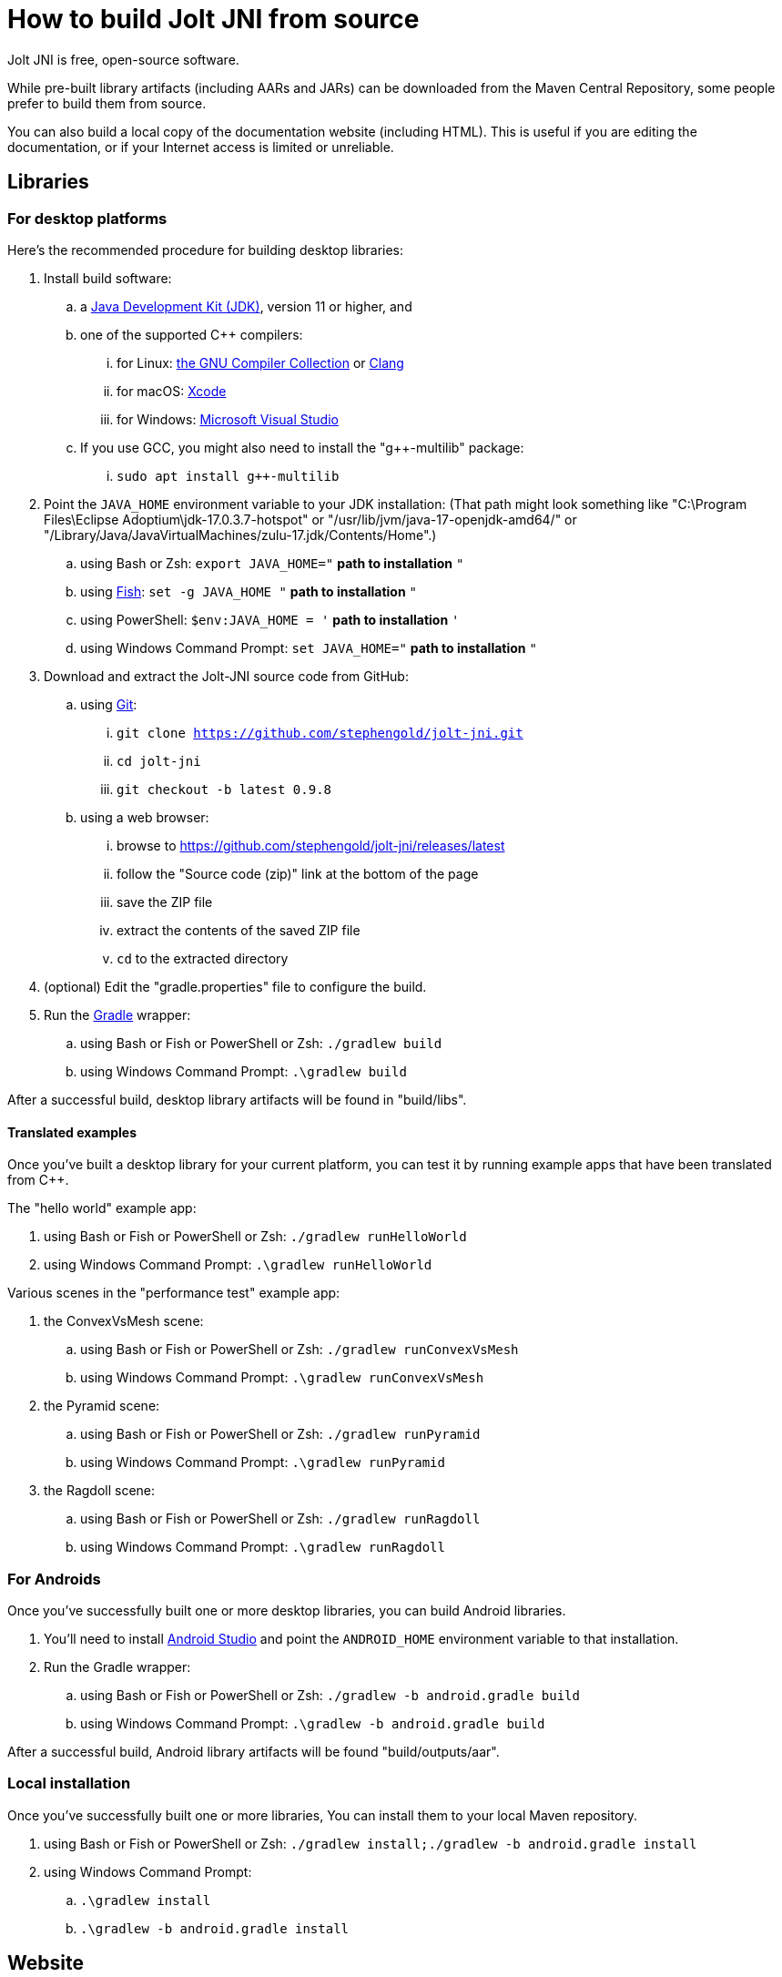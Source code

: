 = How to build Jolt JNI from source
:Project: Jolt JNI
:ProjectAdj: Jolt-JNI

{Project} is free, open-source software.

While pre-built library artifacts (including AARs and JARs)
can be downloaded from the Maven Central Repository,
some people prefer to build them from source.

You can also build a local copy of the documentation website (including HTML).
This is useful if you are editing the documentation,
or if your Internet access is limited or unreliable.

== Libraries

=== For desktop platforms

Here's the recommended procedure for building desktop libraries:

. Install build software:
.. a https://adoptium.net/releases.html[Java Development Kit (JDK)],
  version 11 or higher, and
.. one of the supported C++ compilers:
... for Linux:  https://gcc.gnu.org/[the GNU Compiler Collection] or https://www.llvm.org[Clang]
... for macOS:  https://developer.apple.com/xcode[Xcode]
... for Windows:  https://visualstudio.microsoft.com[Microsoft Visual Studio]
.. If you use GCC, you might also need to install the "g++-multilib" package:
... `sudo apt install g++-multilib`
. Point the `JAVA_HOME` environment variable to your JDK installation:
   (That path might look something like
   "C:\Program Files\Eclipse Adoptium\jdk-17.0.3.7-hotspot"
   or "/usr/lib/jvm/java-17-openjdk-amd64/" or
   "/Library/Java/JavaVirtualMachines/zulu-17.jdk/Contents/Home".)
.. using Bash or Zsh: `export JAVA_HOME="` *path to installation* `"`
.. using https://fishshell.com/[Fish]: `set -g JAVA_HOME "` *path to installation* `"`
.. using PowerShell: `$env:JAVA_HOME = '` *path to installation* `'`
.. using Windows Command Prompt: `set JAVA_HOME="` *path to installation* `"`
. Download and extract the {ProjectAdj} source code from GitHub:
.. using https://git-scm.com[Git]:
... `git clone https://github.com/stephengold/jolt-jni.git`
... `cd jolt-jni`
... `git checkout -b latest 0.9.8`
.. using a web browser:
... browse to https://github.com/stephengold/jolt-jni/releases/latest
... follow the "Source code (zip)" link at the bottom of the page
... save the ZIP file
... extract the contents of the saved ZIP file
... `cd` to the extracted directory
. (optional) Edit the "gradle.properties" file to configure the build.
. Run the https://gradle.org[Gradle] wrapper:
.. using Bash or Fish or PowerShell or Zsh: `./gradlew build`
.. using Windows Command Prompt: `.\gradlew build`

After a successful build,
desktop library artifacts will be found in "build/libs".

==== Translated examples

Once you've built a desktop library for your current platform,
you can test it by running example apps that have been translated from C++.

The "hello world" example app:

. using Bash or Fish or PowerShell or Zsh: `./gradlew runHelloWorld`
. using Windows Command Prompt: `.\gradlew runHelloWorld`

Various scenes in the "performance test" example app:

. the ConvexVsMesh scene:
.. using Bash or Fish or PowerShell or Zsh: `./gradlew runConvexVsMesh`
.. using Windows Command Prompt: `.\gradlew runConvexVsMesh`
. the Pyramid scene:
.. using Bash or Fish or PowerShell or Zsh: `./gradlew runPyramid`
.. using Windows Command Prompt: `.\gradlew runPyramid`
. the Ragdoll scene:
.. using Bash or Fish or PowerShell or Zsh: `./gradlew runRagdoll`
.. using Windows Command Prompt: `.\gradlew runRagdoll`

=== For Androids

Once you've successfully built one or more desktop libraries,
you can build Android libraries.

. You'll need to install https://developer.android.com/studio[Android Studio]
  and point the `ANDROID_HOME` environment variable to that installation.
. Run the Gradle wrapper:
.. using Bash or Fish or PowerShell or Zsh: `./gradlew -b android.gradle build`
.. using Windows Command Prompt: `.\gradlew -b android.gradle build`

After a successful build,
Android library artifacts will be found "build/outputs/aar".

=== Local installation

Once you've successfully built one or more libraries,
You can install them to your local Maven repository.

. using Bash or Fish or PowerShell or Zsh: `./gradlew install;./gradlew -b android.gradle install`
. using Windows Command Prompt:
.. `.\gradlew install`
.. `.\gradlew -b android.gradle install`

== Website

. https://docs.antora.org/antora/latest/install-and-run-quickstart/#install-nodejs[Install Node.js]
. Download and extract the jolt-jni-docs source code from GitHub:
.. using Git:
... `git clone https://github.com/stephengold/jolt-jni-docs.git`
... `cd jolt-jni`
.. using a web browser:
... browse to https://github.com/stephengold/jolt-jni-docs/archive/refs/heads/master.zip
... extract the contents of the downloaded ZIP file
... `cd` to the extracted directory
. Edit "docs/playbook.yml" and replace "/home/sgold/NetBeansProjects/LbjExamples"
  with an absolute path to your extracted directory (2 places).
. Run Antora:
.. `npx antora docs/playbook.yml`

After a successful build,
your local site copy will be found in the "docs/build/site" directory.

== Cleanup

At any time, you can restore the project to a pristine state:

* using Bash or Fish or PowerShell or Zsh: `./gradlew clean;./gradlew -b android.gradle clean`
* using Windows Command Prompt:
** `.\gradlew clean`
** `.\gradlew -b android.gradle clean`
